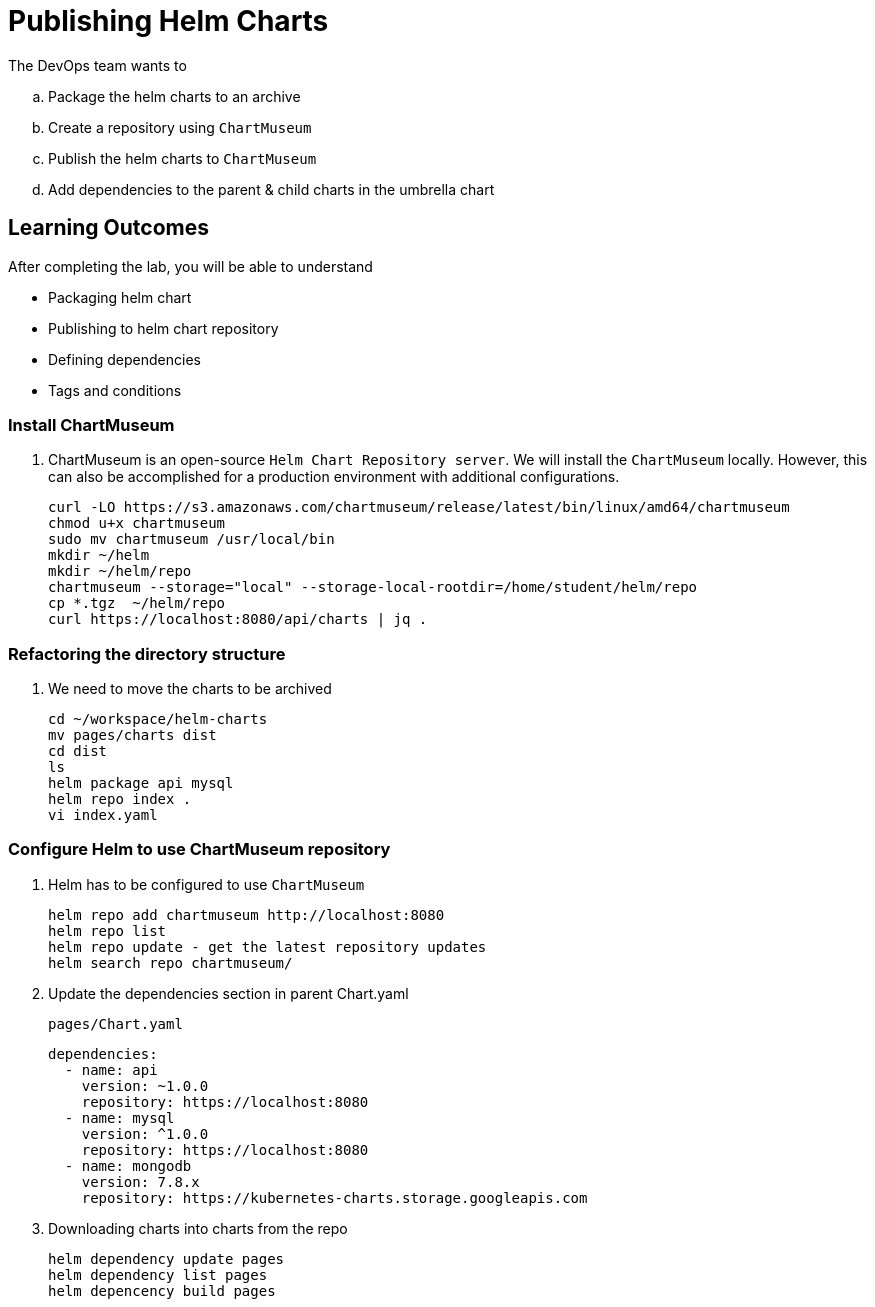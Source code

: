 = Publishing Helm Charts
:stylesheet: boot-flatly.css
:nofooter:
:data-uri:
:icons: font
:linkattrs:

The DevOps team wants to


.. Package the helm charts to an archive
.. Create a repository using `ChartMuseum`
.. Publish the helm charts to `ChartMuseum`
.. Add dependencies to the parent & child charts in the umbrella chart

== Learning Outcomes
After completing the lab, you will be able to understand

• Packaging helm chart
• Publishing to helm chart repository
• Defining dependencies
• Tags and conditions

=== Install ChartMuseum
. ChartMuseum is an open-source `Helm Chart Repository server`.
We will install the `ChartMuseum` locally. However, this can also be accomplished for a production environment with additional configurations.
+
[source, shell script]
--------------
curl -LO https://s3.amazonaws.com/chartmuseum/release/latest/bin/linux/amd64/chartmuseum
chmod u+x chartmuseum
sudo mv chartmuseum /usr/local/bin
mkdir ~/helm
mkdir ~/helm/repo
chartmuseum --storage="local" --storage-local-rootdir=/home/student/helm/repo
cp *.tgz  ~/helm/repo
curl https://localhost:8080/api/charts | jq .
--------------

===  Refactoring the directory structure
. We need to move the charts to be archived

+
[source, shell script]
--------------
cd ~/workspace/helm-charts
mv pages/charts dist
cd dist
ls
helm package api mysql
helm repo index .
vi index.yaml
--------------

=== Configure Helm to use ChartMuseum repository
. Helm has to be configured to use `ChartMuseum`

+
[source, shell script]
--------------
helm repo add chartmuseum http://localhost:8080
helm repo list
helm repo update - get the latest repository updates
helm search repo chartmuseum/
--------------

. Update the dependencies section in parent Chart.yaml

+
`pages/Chart.yaml`

+
[source, yaml]
--------------
dependencies:
  - name: api
    version: ~1.0.0
    repository: https://localhost:8080
  - name: mysql
    version: ^1.0.0
    repository: https://localhost:8080
  - name: mongodb
    version: 7.8.x
    repository: https://kubernetes-charts.storage.googleapis.com
--------------


. Downloading charts into charts from the repo

+
[source, shell script]
--------------
helm dependency update pages
helm dependency list pages
helm depencency build pages
--------------